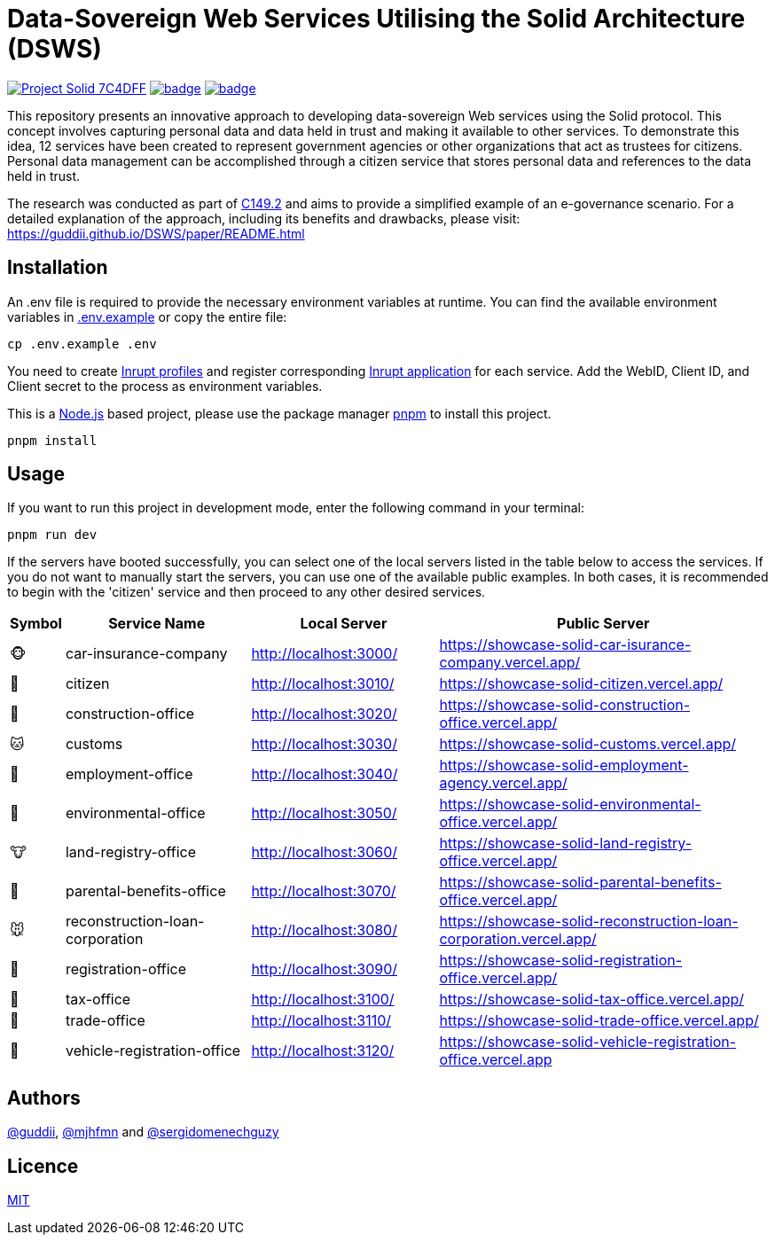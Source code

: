 = Data-Sovereign Web Services Utilising the Solid Architecture (DSWS)
// Refs:
:url: https://guddii.github.io/DSWS
:url-repo: https://github.com/guddii/DSWS

image:https://img.shields.io/badge/Project-Solid-7C4DFF.svg[link="https://solidproject.org/"]
image:{url-repo}/actions/workflows/github-pages.yml/badge.svg[link="{url-repo}/actions/workflows/github-pages.yml"]
image:{url-repo}/actions/workflows/terraform-apply.yml/badge.svg[link="{url-repo}/actions/workflows/terraform-apply.yml"]

This repository presents an innovative approach to developing data-sovereign Web services using the Solid protocol.
This concept involves capturing personal data and data held in trust and making it available to other services.
To demonstrate this idea, 12 services have been created to represent government agencies or other organizations that act as trustees for citizens.
Personal data management can be accomplished through a citizen service that stores personal data and references to the data held in trust.

The research was conducted as part of https://modulux.htwk-leipzig.de/modulux/modul/6290[C149.2] and aims to provide a simplified example of an e-governance scenario.
For a detailed explanation of the approach, including its benefits and drawbacks, please visit: {url}/paper/README.html

== Installation

An .env file is required to provide the necessary environment variables at runtime.
You can find the available environment variables in xref:.env.example[] or copy the entire file:

[source,bash]
----
cp .env.example .env
----

You need to create https://start.inrupt.com/[Inrupt profiles] and register corresponding https://login.inrupt.com/registration.html[Inrupt application] for each service.
Add the WebID, Client ID, and Client secret to the process as environment variables.

This is a https://nodejs.org/en/download/package-manager[Node.js] based project, please use the package manager https://pnpm.io/installation[pnpm] to install this project.

[source,bash]
----
pnpm install
----

== Usage

If you want to run this project in development mode, enter the following command in your terminal:

[source,bash]
----
pnpm run dev
----

If the servers have booted successfully, you can select one of the local servers listed in the table below to access the services.
If you do not want to manually start the servers, you can use one of the available public examples.
In both cases, it is recommended to begin with the 'citizen' service and then proceed to any other desired services.

[cols="5,25,25,45"]
|===
|Symbol |Service Name |Local Server |Public Server

|🐵
|car-insurance-company
|http://localhost:3000/
|https://showcase-solid-car-isurance-company.vercel.app/


|🐶
|citizen
|http://localhost:3010/
|https://showcase-solid-citizen.vercel.app/

|🦊
|construction-office
|http://localhost:3020/
|https://showcase-solid-construction-office.vercel.app/

|🐱
|customs
|http://localhost:3030/
|https://showcase-solid-customs.vercel.app/

|🦁
|employment-office
|http://localhost:3040/
|https://showcase-solid-employment-agency.vercel.app/

|🐯
|environmental-office
|http://localhost:3050/
|https://showcase-solid-environmental-office.vercel.app/

|🐮
|land-registry-office
|http://localhost:3060/
|https://showcase-solid-land-registry-office.vercel.app/

|🐷
|parental-benefits-office
|http://localhost:3070/
|https://showcase-solid-parental-benefits-office.vercel.app/

|🐭
|reconstruction-loan-corporation
|http://localhost:3080/
|https://showcase-solid-reconstruction-loan-corporation.vercel.app/

|🐹
|registration-office
|http://localhost:3090/
|https://showcase-solid-registration-office.vercel.app/

|🐰
|tax-office
|http://localhost:3100/
|https://showcase-solid-tax-office.vercel.app/

|🐻
|trade-office
|http://localhost:3110/
|https://showcase-solid-trade-office.vercel.app/

|🐨
|vehicle-registration-office
|http://localhost:3120/
|https://showcase-solid-vehicle-registration-office.vercel.app
|===

== Authors

https://github.com/guddii[@guddii], https://github.com/mjhfmn[@mjhfmn] and https://github.com/sergidomenechguzy[@sergidomenechguzy]

== Licence

link:LICENSE[MIT]
